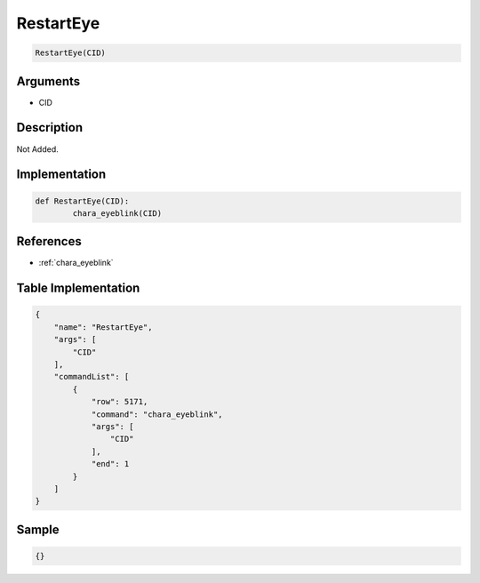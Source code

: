 .. _RestartEye:

RestartEye
========================

.. code-block:: text

	RestartEye(CID)


Arguments
------------

* CID

Description
-------------

Not Added.

Implementation
-------------

.. code-block:: python

	def RestartEye(CID):
		chara_eyeblink(CID)

References
-------------
* :ref:`chara_eyeblink`

Table Implementation
-------------

.. code-block:: json

	{
	    "name": "RestartEye",
	    "args": [
	        "CID"
	    ],
	    "commandList": [
	        {
	            "row": 5171,
	            "command": "chara_eyeblink",
	            "args": [
	                "CID"
	            ],
	            "end": 1
	        }
	    ]
	}

Sample
-------------

.. code-block:: json

	{}
